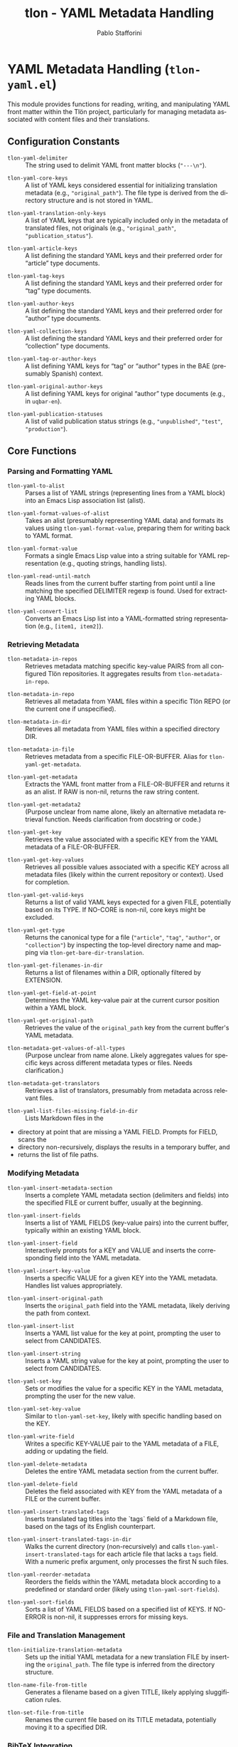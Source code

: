 #+title: tlon - YAML Metadata Handling
#+author: Pablo Stafforini
#+EXCLUDE_TAGS: noexport
#+language: en
#+options: ':t toc:nil author:t email:t num:t
#+startup: content
#+texinfo_header: @set MAINTAINERSITE @uref{https://github.com/tlon-team/tlon,maintainer webpage}
#+texinfo_header: @set MAINTAINER Pablo Stafforini
#+texinfo_header: @set MAINTAINEREMAIL @email{pablo@tlon.team}
#+texinfo_header: @set MAINTAINERCONTACT @uref{mailto:pablo@tlon.team,contact the maintainer}
#+texinfo: @insertcopying
* YAML Metadata Handling (=tlon-yaml.el=)
:PROPERTIES:
:CUSTOM_ID: h:tlon-yaml
:END:

This module provides functions for reading, writing, and manipulating YAML front matter within the Tlön project, particularly for managing metadata associated with content files and their translations.

** Configuration Constants
:PROPERTIES:
:CUSTOM_ID: h:tlon-yaml-constants
:END:

#+vindex: tlon-yaml-delimiter
+ ~tlon-yaml-delimiter~ :: The string used to delimit YAML front matter blocks (="---\n"=).
#+vindex: tlon-yaml-core-keys
+ ~tlon-yaml-core-keys~ :: A list of YAML keys considered essential for initializing translation metadata (e.g., ="original_path"=). The file type is derived from the directory structure and is not stored in YAML.
#+vindex: tlon-yaml-translation-only-keys
+ ~tlon-yaml-translation-only-keys~ :: A list of YAML keys that are typically included only in the metadata of translated files, not originals (e.g., ="original_path"=, ="publication_status"=).
#+vindex: tlon-yaml-article-keys
+ ~tlon-yaml-article-keys~ :: A list defining the standard YAML keys and their preferred order for "article" type documents.
#+vindex: tlon-yaml-tag-keys
+ ~tlon-yaml-tag-keys~ :: A list defining the standard YAML keys and their preferred order for "tag" type documents.
#+vindex: tlon-yaml-author-keys
+ ~tlon-yaml-author-keys~ :: A list defining the standard YAML keys and their preferred order for "author" type documents.
#+vindex: tlon-yaml-collection-keys
+ ~tlon-yaml-collection-keys~ :: A list defining the standard YAML keys and their preferred order for "collection" type documents.
#+vindex: tlon-yaml-tag-or-author-keys
+ ~tlon-yaml-tag-or-author-keys~ :: A list defining YAML keys for "tag" or "author" types in the BAE (presumably Spanish) context.
#+vindex: tlon-yaml-original-author-keys
+ ~tlon-yaml-original-author-keys~ :: A list defining YAML keys for original "author" type documents (e.g., in =uqbar-en=).
#+vindex: tlon-yaml-publication-statuses
+ ~tlon-yaml-publication-statuses~ :: A list of valid publication status strings (e.g., ="unpublished"=, ="test"=, ="production"=).

** Core Functions
:PROPERTIES:
:CUSTOM_ID: h:tlon-yaml-core
:END:

*** Parsing and Formatting YAML
:PROPERTIES:
:CUSTOM_ID: h:tlon-yaml-parsing
:END:

#+findex: tlon-yaml-to-alist
+ ~tlon-yaml-to-alist~ :: Parses a list of YAML strings (representing lines from a YAML block) into an Emacs Lisp association list (alist).

#+findex: tlon-yaml-format-values-of-alist
+ ~tlon-yaml-format-values-of-alist~ :: Takes an alist (presumably representing YAML data) and formats its values using ~tlon-yaml-format-value~, preparing them for writing back to YAML format.

#+findex: tlon-yaml-format-value
+ ~tlon-yaml-format-value~ :: Formats a single Emacs Lisp value into a string suitable for YAML representation (e.g., quoting strings, handling lists).

#+findex: tlon-yaml-read-until-match
+ ~tlon-yaml-read-until-match~ :: Reads lines from the current buffer starting from point until a line matching the specified DELIMITER regexp is found. Used for extracting YAML blocks.

#+findex: tlon-yaml-convert-list
+ ~tlon-yaml-convert-list~ :: Converts an Emacs Lisp list into a YAML-formatted string representation (e.g., =[item1, item2]=).

*** Retrieving Metadata
:PROPERTIES:
:CUSTOM_ID: h:tlon-yaml-retrieving
:END:

#+findex: tlon-metadata-in-repos
+ ~tlon-metadata-in-repos~ :: Retrieves metadata matching specific key-value PAIRS from all configured Tlön repositories. It aggregates results from ~tlon-metadata-in-repo~.

#+findex: tlon-metadata-in-repo
+ ~tlon-metadata-in-repo~ :: Retrieves all metadata from YAML files within a specific Tlön REPO (or the current one if unspecified).

#+findex: tlon-metadata-in-dir
+ ~tlon-metadata-in-dir~ :: Retrieves all metadata from YAML files within a specified directory DIR.

#+findex: tlon-metadata-in-file
+ ~tlon-metadata-in-file~ :: Retrieves metadata from a specific FILE-OR-BUFFER. Alias for ~tlon-yaml-get-metadata~.

#+findex: tlon-yaml-get-metadata
+ ~tlon-yaml-get-metadata~ :: Extracts the YAML front matter from a FILE-OR-BUFFER and returns it as an alist. If RAW is non-nil, returns the raw string content.

#+findex: tlon-yaml-get-metadata2
+ ~tlon-yaml-get-metadata2~ :: (Purpose unclear from name alone, likely an alternative metadata retrieval function. Needs clarification from docstring or code.)

#+findex: tlon-yaml-get-key
+ ~tlon-yaml-get-key~ :: Retrieves the value associated with a specific KEY from the YAML metadata of a FILE-OR-BUFFER.

#+findex: tlon-yaml-get-key-values
+ ~tlon-yaml-get-key-values~ :: Retrieves all possible values associated with a specific KEY across all metadata files (likely within the current repository or context). Used for completion.

#+findex: tlon-yaml-get-valid-keys
+ ~tlon-yaml-get-valid-keys~ :: Returns a list of valid YAML keys expected for a given FILE, potentially based on its TYPE. If NO-CORE is non-nil, core keys might be excluded.

#+findex: tlon-yaml-get-type
+ ~tlon-yaml-get-type~ :: Returns the canonical type for a file (="article"=, ="tag"=, ="author"=, or ="collection"=) by inspecting the top-level directory name and mapping via ~tlon-get-bare-dir-translation~.

#+findex: tlon-yaml-get-filenames-in-dir
+ ~tlon-yaml-get-filenames-in-dir~ :: Returns a list of filenames within a DIR, optionally filtered by EXTENSION.

#+findex: tlon-yaml-get-field-at-point
+ ~tlon-yaml-get-field-at-point~ :: Determines the YAML key-value pair at the current cursor position within a YAML block.

#+findex: tlon-yaml-get-original-path
+ ~tlon-yaml-get-original-path~ :: Retrieves the value of the =original_path= key from the current buffer's YAML metadata.

#+findex: tlon-metadata-get-values-of-all-types
+ ~tlon-metadata-get-values-of-all-types~ :: (Purpose unclear from name alone. Likely aggregates values for specific keys across different metadata types or files. Needs clarification.)

#+findex: tlon-metadata-get-translators
+ ~tlon-metadata-get-translators~ :: Retrieves a list of translators, presumably from metadata across relevant files.

#+findex: tlon-yaml-list-files-missing-field-in-dir
+ ~tlon-yaml-list-files-missing-field-in-dir~ :: Lists Markdown files in the
+  directory at point that are missing a YAML FIELD. Prompts for FIELD, scans the
+  directory non-recursively, displays the results in a temporary buffer, and
+  returns the list of file paths.

*** Modifying Metadata
:PROPERTIES:
:CUSTOM_ID: h:tlon-yaml-modifying
:END:

#+findex: tlon-yaml-insert-metadata-section
+ ~tlon-yaml-insert-metadata-section~ :: Inserts a complete YAML metadata section (delimiters and fields) into the specified FILE or current buffer, usually at the beginning.

#+findex: tlon-yaml-insert-fields
+ ~tlon-yaml-insert-fields~ :: Inserts a list of YAML FIELDS (key-value pairs) into the current buffer, typically within an existing YAML block.

#+findex: tlon-yaml-insert-field
+ ~tlon-yaml-insert-field~ :: Interactively prompts for a KEY and VALUE and inserts the corresponding field into the YAML metadata.

#+findex: tlon-yaml-insert-key-value
+ ~tlon-yaml-insert-key-value~ :: Inserts a specific VALUE for a given KEY into the YAML metadata. Handles list values appropriately.

#+findex: tlon-yaml-insert-original-path
+ ~tlon-yaml-insert-original-path~ :: Inserts the =original_path= field into the YAML metadata, likely deriving the path from context.

#+findex: tlon-yaml-insert-list
+ ~tlon-yaml-insert-list~ :: Inserts a YAML list value for the key at point, prompting the user to select from CANDIDATES.

#+findex: tlon-yaml-insert-string
+ ~tlon-yaml-insert-string~ :: Inserts a YAML string value for the key at point, prompting the user to select from CANDIDATES.

#+findex: tlon-yaml-set-key
+ ~tlon-yaml-set-key~ :: Sets or modifies the value for a specific KEY in the YAML metadata, prompting the user for the new value.

#+findex: tlon-yaml-set-key-value
+ ~tlon-yaml-set-key-value~ :: Similar to ~tlon-yaml-set-key~, likely with specific handling based on the KEY.

#+findex: tlon-yaml-write-field
+ ~tlon-yaml-write-field~ :: Writes a specific KEY-VALUE pair to the YAML metadata of a FILE, adding or updating the field.

#+findex: tlon-yaml-delete-metadata
+ ~tlon-yaml-delete-metadata~ :: Deletes the entire YAML metadata section from the current buffer.

#+findex: tlon-yaml-delete-field
+ ~tlon-yaml-delete-field~ :: Deletes the field associated with KEY from the YAML metadata of a FILE or the current buffer.

#+findex: tlon-yaml-insert-translated-tags
+ ~tlon-yaml-insert-translated-tags~ :: Inserts translated tag titles into the `tags` field of a Markdown file, based on the tags of its English counterpart.

#+findex: tlon-yaml-insert-translated-tags-in-dir
+ ~tlon-yaml-insert-translated-tags-in-dir~ :: Walks the current directory
  (non-recursively) and calls ~tlon-yaml-insert-translated-tags~ for each
  article file that lacks a ~tags~ field. With a numeric prefix argument, only
  processes the first N such files.

#+findex: tlon-yaml-reorder-metadata
+ ~tlon-yaml-reorder-metadata~ :: Reorders the fields within the YAML metadata block according to a predefined or standard order (likely using ~tlon-yaml-sort-fields~).

#+findex: tlon-yaml-sort-fields
+ ~tlon-yaml-sort-fields~ :: Sorts a list of YAML FIELDS based on a specified list of KEYS. If NO-ERROR is non-nil, it suppresses errors for missing keys.

*** File and Translation Management
:PROPERTIES:
:CUSTOM_ID: h:tlon-yaml-file-management
:END:

#+findex: tlon-initialize-translation-metadata
+ ~tlon-initialize-translation-metadata~ :: Sets up the initial YAML metadata for a new translation FILE by inserting the ~original_path~. The file type is inferred from the directory structure.

#+findex: tlon-name-file-from-title
+ ~tlon-name-file-from-title~ :: Generates a filename based on a given TITLE, likely applying sluggification rules.

#+findex: tlon-set-file-from-title
+ ~tlon-set-file-from-title~ :: Renames the current file based on its TITLE metadata, potentially moving it to a specified DIR.

*** BibTeX Integration
:PROPERTIES:
:CUSTOM_ID: h:tlon-yaml-bibtex
:END:

#+findex: tlon-get-bibtex-key
+ ~tlon-get-bibtex-key~ :: Prompts the user for a BibTeX key, potentially offering completion based on available BibTeX databases, using INITIAL-INPUT if provided.

#+findex: tlon-yaml-get-bibtex-key-values
+ ~tlon-yaml-get-bibtex-key-values~ :: Retrieves BibTeX keys associated with a specific metadata FIELD (e.g., =bibliography=) across relevant files.

#+findex: tlon-yaml-select-key-values
+ ~tlon-yaml-select-key-values~ :: Prompts the user to select one or more VALUES (likely BibTeX keys) for a given KEY, offering completion.

** AI utilities
:PROPERTIES:
:CUSTOM_ID: h:tlon-yaml-ai
:END:

#+findex: tlon-yaml-guess-english-counterpart
+ ~tlon-yaml-guess-english-counterpart~ :: Uses an AI model to guess the English
  counterpart filename for the tag or author at point. It sends the current YAML
  ~title~ and the list of candidate filenames from the English repository’s tags
  or authors folder, expects the model to return the exact matching filename,
  and inserts it into the YAML under ~original_path~. If ~original_path~ already
  exists, the command asks for confirmation when called interactively and does
  nothing when called programmatically.

#+vindex: tlon-yaml-guess-counterpart-model
+ ~tlon-yaml-guess-counterpart-model~ :: AI model to use for
  ~tlon-yaml-guess-english-counterpart~. When nil, use the default model.

#+findex: tlon-yaml-guess-english-counterpart-in-dir
+ ~tlon-yaml-guess-english-counterpart-in-dir~ :: Walks the current directory
  (non-recursively) and calls ~tlon-yaml-guess-english-counterpart~ for each
  tag or author file. With a numeric argument, only processes the first N files
  that do not already have an ~original_path~ field.

#+findex: tlon-yaml-suggest-tags-in-dir
+ ~tlon-yaml-suggest-tags-in-dir~ :: Walks the current directory
  (non-recursively) and queues AI requests to suggest tags for each
  article file that lacks a ~tags~ field. With a numeric prefix argument,
  only processes the first N such files.

** Maintenance helpers
:PROPERTIES:
:CUSTOM_ID: h:tlon-yaml-maintenance
:END:

#+findex: tlon-yaml-lowercase-fr-tag-titles
+ ~tlon-yaml-lowercase-fr-tag-titles~ :: Temporarily lowercases only the first
  word of the YAML ~title~ field for every Markdown file under a given
  directory, defaulting to
  =/Users/pablostafforini/Library/CloudStorage/Dropbox/repos/uqbar-fr/sujets=.
  Operates recursively and only updates files whose title actually changes.

#+findex: tlon-yaml-uncapitalize-fr-article-tags
+ ~tlon-yaml-uncapitalize-fr-article-tags~ :: Temporarily lowercases only the
  first word of each tag in the YAML ~tags~ field for every Markdown file under
  =/Users/pablostafforini/Library/CloudStorage/Dropbox/repos/uqbar-fr/articles=.
  Operates recursively and only updates files whose tags actually change.
